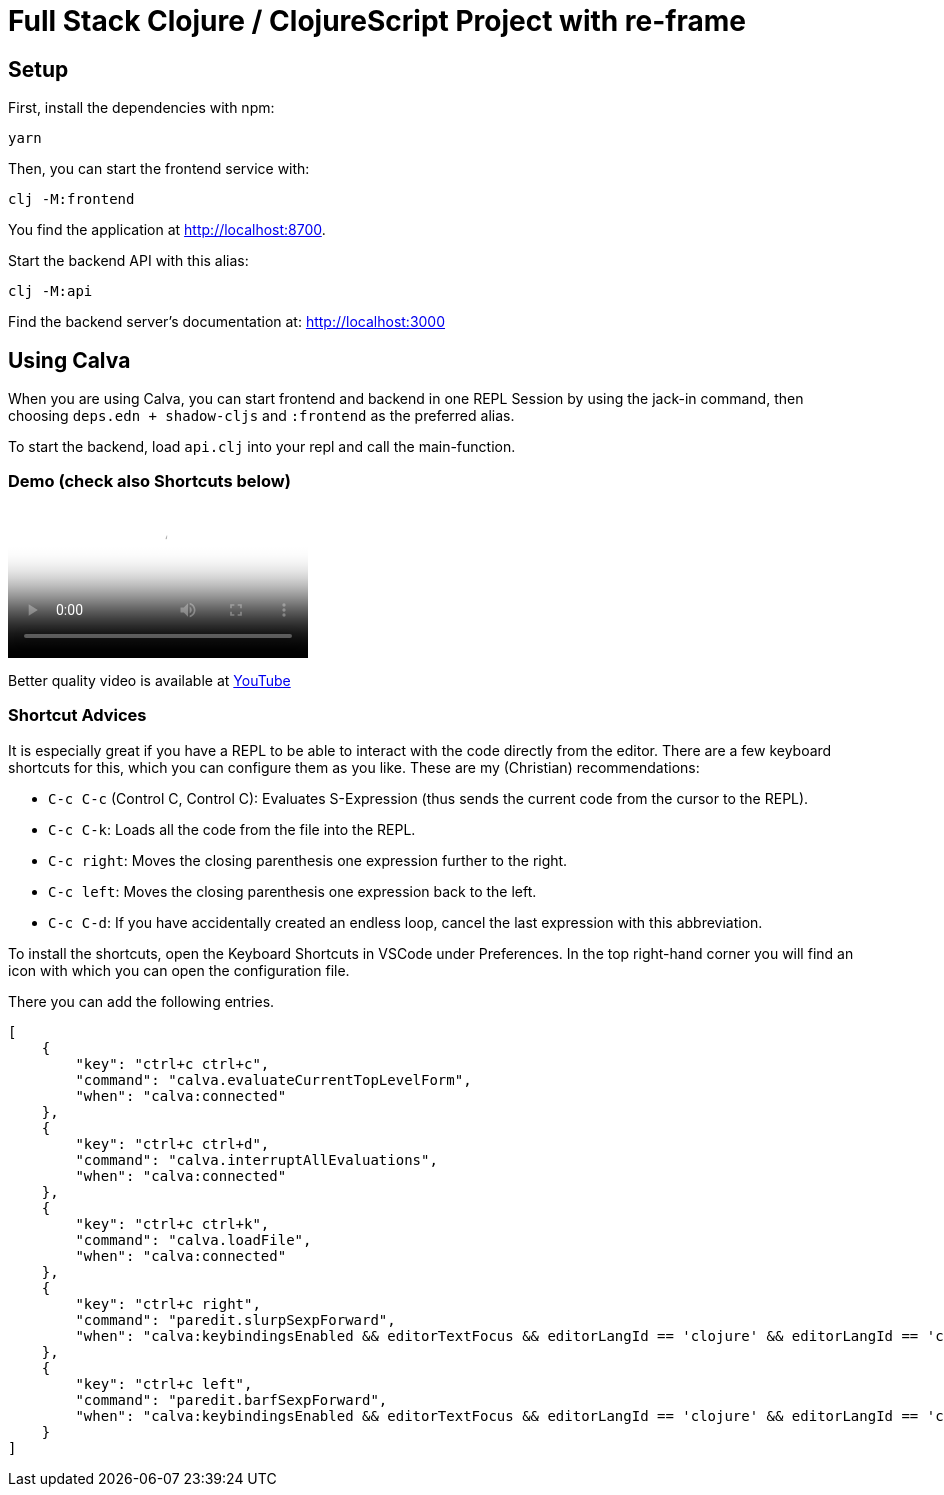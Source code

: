 = Full Stack Clojure / ClojureScript Project with re-frame
:icons: font
:icon-set: fa
:source-highlighter: rouge
:experimental:
ifdef::env-github[]
:tip-caption: :bulb:
:note-caption: :information_source:
:important-caption: :heavy_exclamation_mark:
:caution-caption: :fire:
:warning-caption: :warning:
:stem: latexmath
endif::[]

== Setup

First, install the dependencies with npm:

    yarn

Then, you can start the frontend service with:

    clj -M:frontend

You find the application at http://localhost:8700.

Start the backend API with this alias:

    clj -M:api

Find the backend server's documentation at: http://localhost:3000


== Using Calva

When you are using Calva, you can start frontend and backend in one REPL Session by using the jack-in command, then choosing `deps.edn + shadow-cljs` and `:frontend` as the preferred alias.

To start the backend, load `api.clj` into your repl and call the main-function.

=== Demo (check also Shortcuts below)

video::resources/demo.mp4[Screencast showing how to connect to the REPL]

Better quality video is available at https://youtu.be/qFh9c_fNpjM[YouTube]

=== Shortcut Advices

It is especially great if you have a REPL to be able to interact with the code directly from the editor. There are a few keyboard shortcuts for this, which you can
configure them as you like. These are my (Christian) recommendations:

* `C-c C-c` (Control C, Control C): Evaluates S-Expression (thus sends the
current code from the cursor to the REPL).
* `C-c C-k`: Loads all the code from the file into the REPL.
* `C-c right`: Moves the closing parenthesis one expression further to the right.
* `C-c left`: Moves the closing parenthesis one expression back to the left.
* `C-c C-d`: If you have accidentally created an endless loop, cancel the last expression with this abbreviation.

To install the shortcuts, open the Keyboard Shortcuts in VSCode under Preferences. In the top right-hand corner you will find an icon with which you can open the configuration file.

There you can add the following entries.

```json
[
    {
        "key": "ctrl+c ctrl+c",
        "command": "calva.evaluateCurrentTopLevelForm",
        "when": "calva:connected"
    },
    {
        "key": "ctrl+c ctrl+d",
        "command": "calva.interruptAllEvaluations",
        "when": "calva:connected"
    },
    {
        "key": "ctrl+c ctrl+k",
        "command": "calva.loadFile",
        "when": "calva:connected"
    },
    {
        "key": "ctrl+c right",
        "command": "paredit.slurpSexpForward",
        "when": "calva:keybindingsEnabled && editorTextFocus && editorLangId == 'clojure' && editorLangId == 'clojure' && paredit:keyMap =~ /original|strict/"
    },
    {
        "key": "ctrl+c left",
        "command": "paredit.barfSexpForward",
        "when": "calva:keybindingsEnabled && editorTextFocus && editorLangId == 'clojure' && editorLangId == 'clojure' && paredit:keyMap =~ /original|strict/"
    }
]
```
